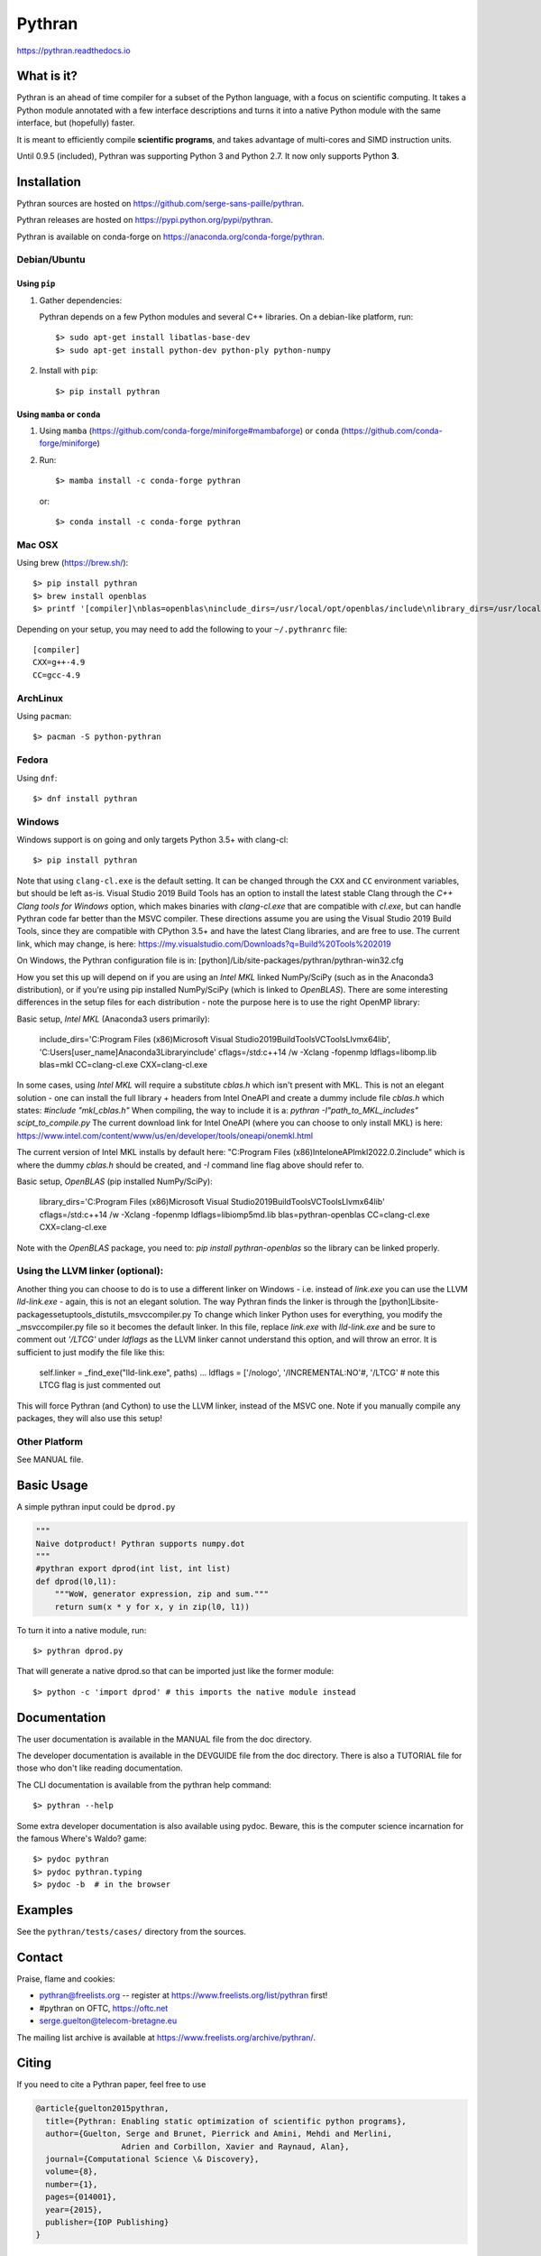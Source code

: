 Pythran
#######

https://pythran.readthedocs.io

What is it?
-----------

Pythran is an ahead of time compiler for a subset of the Python language, with a
focus on scientific computing. It takes a Python module annotated with a few
interface descriptions and turns it into a native Python module with the same
interface, but (hopefully) faster.

It is meant to efficiently compile **scientific programs**, and takes advantage
of multi-cores and SIMD instruction units.

Until 0.9.5 (included), Pythran was supporting Python 3 and Python 2.7.
It now only supports Python **3**.

Installation
------------

Pythran sources are hosted on https://github.com/serge-sans-paille/pythran.

Pythran releases are hosted on https://pypi.python.org/pypi/pythran.

Pythran is available on conda-forge on https://anaconda.org/conda-forge/pythran.

Debian/Ubuntu
=============

Using ``pip``
*************

1. Gather dependencies:

   Pythran depends on a few Python modules and several C++ libraries. On a debian-like platform, run::

        $> sudo apt-get install libatlas-base-dev
        $> sudo apt-get install python-dev python-ply python-numpy

2. Install with ``pip``::

        $> pip install pythran

Using ``mamba`` or ``conda``
****************************

1. Using ``mamba`` (https://github.com/conda-forge/miniforge#mambaforge) or ``conda`` (https://github.com/conda-forge/miniforge)
 
2. Run::

       $> mamba install -c conda-forge pythran

   or::

       $> conda install -c conda-forge pythran

Mac OSX
=======

Using brew (https://brew.sh/)::

    $> pip install pythran
    $> brew install openblas
    $> printf '[compiler]\nblas=openblas\ninclude_dirs=/usr/local/opt/openblas/include\nlibrary_dirs=/usr/local/opt/openblas/lib' > ~/.pythranrc

Depending on your setup, you may need to add the following to your ``~/.pythranrc`` file::

    [compiler]
    CXX=g++-4.9
    CC=gcc-4.9

ArchLinux
=========

Using ``pacman``::

    $> pacman -S python-pythran


Fedora
======

Using ``dnf``::

    $> dnf install pythran

Windows
=======

Windows support is on going and only targets Python 3.5+ with clang-cl::

    $> pip install pythran

Note that using ``clang-cl.exe`` is the default setting. It can be changed through the ``CXX`` and ``CC`` environment variables, but should be left as-is.  
Visual Studio 2019 Build Tools has an option to install the latest stable Clang through the `C++ Clang tools for Windows` option, which makes binaries 
with `clang-cl.exe` that are compatible with `cl.exe`, but can handle Pythran code far better than the MSVC compiler.  These directions assume you are using
the Visual Studio 2019 Build Tools, since they are compatible with CPython 3.5+ and have the latest Clang libraries, and are free to use.  The current link,
which may change, is here: https://my.visualstudio.com/Downloads?q=Build%20Tools%202019

On Windows, the Pythran configuration file is in: 
[python]/Lib/site-packages/pythran/pythran-win32.cfg

How you set this up will depend on if you are using an `Intel MKL` linked NumPy/SciPy (such as in the Anaconda3 distribution), or if you're using pip installed NumPy/SciPy (which is linked to `OpenBLAS`).  There are some interesting differences in the setup files for each distribution - note the purpose here is to use the right OpenMP library:

Basic setup, `Intel MKL` (Anaconda3 users primarily):

    include_dirs='C:\Program Files (x86)\Microsoft Visual Studio\2019\BuildTools\VC\Tools\Llvm\x64\lib', 'C:\Users\[user_name]\Anaconda3\Library\include'
    cflags=/std:c++14 /w -Xclang -fopenmp
    ldflags=\libomp.lib
    blas=mkl
    CC=clang-cl.exe
    CXX=clang-cl.exe

In some cases, using `Intel MKL` will require a substitute `cblas.h` which isn't present with MKL.  This is not an elegant solution -
one can install the full library + headers from Intel OneAPI and create a dummy include file `cblas.h` which states: `#include "mkl_cblas.h"`
When compiling, the way to include it is a: `pythran -I"path_to_MKL_includes" scipt_to_compile.py`
The current download link for Intel OneAPI (where you can choose to only install MKL) is here: https://www.intel.com/content/www/us/en/developer/tools/oneapi/onemkl.html

The current version of Intel MKL installs by default here: "C:\Program Files (x86)\Intel\oneAPI\mkl\2022.0.2\include" 
which is where the dummy `cblas.h` should be created, and `-I` command line flag above should refer to.


Basic setup, `OpenBLAS` (pip installed NumPy/SciPy):

    library_dirs='C:\Program Files (x86)\Microsoft Visual Studio\2019\BuildTools\VC\Tools\Llvm\x64\lib'
    cflags=/std:c++14 /w -Xclang -fopenmp
    ldflags=\libiomp5md.lib
    blas=pythran-openblas
    CC=clang-cl.exe
    CXX=clang-cl.exe

Note with the `OpenBLAS` package, you need to: `pip install pythran-openblas` so the library can be linked properly.


Using the LLVM linker (optional):
=================================
Another thing you can choose to do is to use a different linker on Windows - i.e. instead of `link.exe` you can use the LLVM `lld-link.exe` - again,
this is not an elegant solution.  The way Pythran finds the linker is through the [python]\Lib\site-packages\setuptools\_distutils\_msvccompiler.py
To change which linker Python uses for everything, you modify the _msvccompiler.py file so it becomes the default linker.
In this file, replace `link.exe` with `lld-link.exe` and be sure to comment out `'/LTCG'` under `ldflags` as the LLVM linker
cannot understand this option, and will throw an error.  It is sufficient to just modify the file like this:

    self.linker = _find_exe("lld-link.exe", paths)
    ...
    ldflags = ['/nologo', '/INCREMENTAL:NO'#, '/LTCG' # note this LTCG flag is just commented out

This will force Pythran (and Cython) to use the LLVM linker, instead of the MSVC one.  Note if you manually compile any packages, they will also use this setup!

Other Platform
==============

See MANUAL file.


Basic Usage
-----------

A simple pythran input could be ``dprod.py``

.. code-block:: python

    """
    Naive dotproduct! Pythran supports numpy.dot
    """
    #pythran export dprod(int list, int list)
    def dprod(l0,l1):
        """WoW, generator expression, zip and sum."""
        return sum(x * y for x, y in zip(l0, l1))


To turn it into a native module, run::

    $> pythran dprod.py

That will generate a native dprod.so that can be imported just like the former
module::

    $> python -c 'import dprod' # this imports the native module instead


Documentation
-------------

The user documentation is available in the MANUAL file from the doc directory.

The developer documentation is available in the DEVGUIDE file from the doc
directory. There is also a TUTORIAL file for those who don't like reading
documentation.

The CLI documentation is available from the pythran help command::

    $> pythran --help

Some extra developer documentation is also available using pydoc. Beware, this
is the computer science incarnation for the famous Where's Waldo? game::

    $> pydoc pythran
    $> pydoc pythran.typing
    $> pydoc -b  # in the browser


Examples
--------

See the ``pythran/tests/cases/`` directory from the sources.


Contact
-------

Praise, flame and cookies:

- pythran@freelists.org -- register at https://www.freelists.org/list/pythran first!

- #pythran on OFTC, https://oftc.net 

- serge.guelton@telecom-bretagne.eu

The mailing list archive is available at https://www.freelists.org/archive/pythran/.

Citing
------

If you need to cite a Pythran paper, feel free to use

.. code-block:: bibtex

    @article{guelton2015pythran,
      title={Pythran: Enabling static optimization of scientific python programs},
      author={Guelton, Serge and Brunet, Pierrick and Amini, Mehdi and Merlini,
                      Adrien and Corbillon, Xavier and Raynaud, Alan},
      journal={Computational Science \& Discovery},
      volume={8},
      number={1},
      pages={014001},
      year={2015},
      publisher={IOP Publishing}
    }


Authors
-------

See AUTHORS file.

License
-------

See LICENSE file.
